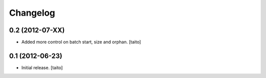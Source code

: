 Changelog
---------

0.2 (2012-07-XX)
================

- Added more control on batch start, size and orphan. [taito]

0.1 (2012-06-23)
================

- Initial release. [taito]
